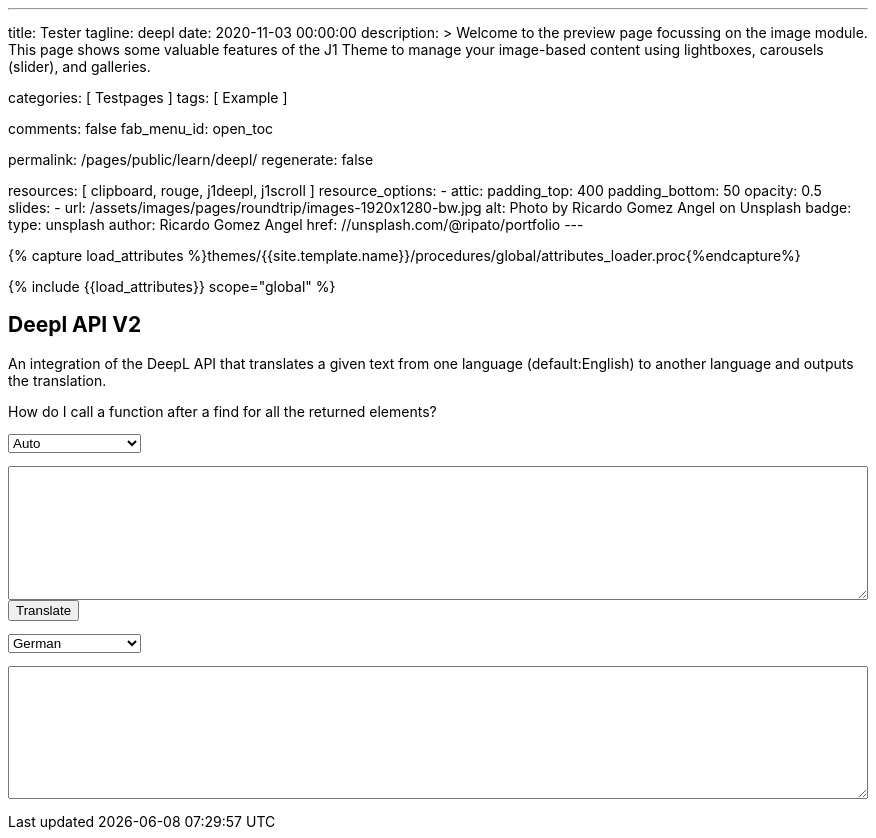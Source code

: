 ---
title:                                  Tester
tagline:                                deepl
date:                                   2020-11-03 00:00:00
description: >
                                        Welcome to the preview page focussing on the image module. This page
                                        shows some valuable features of the J1 Theme to manage your image-based
                                        content using lightboxes, carousels (slider), and galleries.

categories:                             [ Testpages ]
tags:                                   [ Example ]

comments:                               false
fab_menu_id:                            open_toc

permalink:                              /pages/public/learn/deepl/
regenerate:                             false

resources:                              [ clipboard, rouge, j1deepl, j1scroll ]
resource_options:
  - attic:
      padding_top:                      400
      padding_bottom:                   50
      opacity:                          0.5
      slides:
        - url:                          /assets/images/pages/roundtrip/images-1920x1280-bw.jpg
          alt:                          Photo by Ricardo Gomez Angel on Unsplash
          badge:
            type:                       unsplash
            author:                     Ricardo Gomez Angel
            href:                       //unsplash.com/@ripato/portfolio
---

// Page Initializer
// =============================================================================
// Enable the Liquid Preprocessor
:page-liquid:

// Set (local) page attributes here
// -----------------------------------------------------------------------------
// :page--attr:                         <attr-value>
:images-dir:                            {imagesdir}/pages/roundtrip/100_present_images

//  Load Liquid procedures
// -----------------------------------------------------------------------------
{% capture load_attributes %}themes/{{site.template.name}}/procedures/global/attributes_loader.proc{%endcapture%}

// Load page attributes
// -----------------------------------------------------------------------------
{% include {{load_attributes}} scope="global" %}

// Page content
// ~~~~~~~~~~~~~~~~~~~~~~~~~~~~~~~~~~~~~~~~~~~~~~~~~~~~~~~~~~~~~~~~~~~~~~~~~~~~~
// https://github.com/EdwardBalaj/Simple-DeepL-API-Integration

// Include sub-documents (if any)
// -----------------------------------------------------------------------------

== Deepl API V2

An integration of the DeepL API that translates a given text from one language
(default:English) to another language and outputs the translation.

++++
<div class="paragraph">
  <p>
    How do I call a function after a find for all the returned elements?
  </p>
</div>

<div>
	<form id="layout">
    <!-- Supported source languages -->
		<div id="source">
			<select id="source-language" name="source-language">
        <option selected value="auto">Auto</option>
        <option value="CS">Czech</option>
				<option value="DA">Danish</option>
        <option value="DE">German</option>
				<option value="NL">Dutch</option>
				<option value="EN">English</option>
        <option value="FR">French</option>
        <option value="EL">Greek</option>
        <option value="IT">Italian</option>
        <option value="ES">Spanish</option>
				<option value="SV">Swedish</option>
			</select>

			<textarea type="text" id="original-text"></textarea>
		</div>

		<!-- Event handler for the button (onClick) moved to JS part -->
		<input type="button" id="translate" value="Translate">

		</br>

		<!-- Supported destination languages (all) -->
		<div id="destination">
			<select id="destination-language" name="destination-language">
				<option value="BG">Bulgarian</option>
				<option value="ZH">Chinese</option>
				<option value="CS">Czech</option>
				<option value="DA">Danish</option>
				<option value="NL">Dutch</option>
				<option value="EN-US">English (American)</option>
				<option value="EN-GB">English (British)</option>
				<option value="EN">English (Others)</option>
				<option value="ET">Estonian</option>
				<option value="FI">Finnish</option>
				<option value="FR">French</option>
				<option selected value="DE">German</option>
				<option value="EL">Greek</option>
				<option value="HU">Hungarian</option>
				<option value="IT">Italian</option>
				<option value="JA">Japanese</option>
				<option value="LV">Latvian</option>
				<option value="LT">Lithuanian</option>
				<option value="PL">Polish</option>
				<option value="PT-PT">Portuguese (Portugal)</option>
				<option value="PT-BR">Portuguese (Brazilian)</option>
				<option value="PT">Portuguese (Others)</option>
				<option value="RO">Romanian</option>
				<option value="RU">Russian</option>
				<option value="SK">Slovak</option>
				<option value="SL">Slovenian</option>
				<option value="ES">Spanish</option>
				<option value="SV">Swedish</option>
			</select>

			<textarea type="text" id="translated-text"></textarea>
		</div>

	</form>
</div>
++++

++++
<style>
textarea {
	word-wrap: break-word;
	min-width: 100%;
	max-width: 100%;
	min-height: 10em;
}

select {
	display: block;
	width: 10em;
	margin: 1em 0;
}
</style>
++++

++++
<script>
  $(document).ready(function() {
    $('#translate').click(function() {
      var fromLanguage  = $('#source-language').val();
      var toLanguage    = $('#destination-language').val();

      // var paragraphs    = $('p');
      // for (para of paragraphs) {
      //   $(para).addClass('brums-content');
      // }

      // var paragraphs    =  $('#main-content').find('p');

      // $('.paragraph').find('p').each(function() {
      //   $('p').addClass('translate');
      //   $('.translate').j1deepl({
      //     auth_key: 'fe1c56dc-1342-9899-26db-c5d701791e2d:fx',
      //     source_lang: fromLanguage,
      //     target_lang: toLanguage,
      //     targetElement: '.translate'
      //   });
      //   $('.translate').j1deepl('destroy');
      // });

      // Create new translations ($objects)
      $('#original-text').j1deepl({
        api:            'pro',
        auth_key:       '1c360075-1a30-28c7-e4eb-2c0c0164ce4b',
        tag_handling:   'xml',
        ignore_tags:    'em',
        source_lang:    fromLanguage,
        target_lang:    toLanguage,
        targetElement: '#translated-text',
      });

      // $('.translate').j1deepl({
      //   auth_key: 'fe1c56dc-1342-9899-26db-c5d701791e2d:fx',
      //   source_lang: fromLanguage,
      //   target_lang: toLanguage,
      //   targetElement: '.translate'
      // });

      // destroy existing translation for next tranlations ($object)
      $('#original-text').j1deepl('destroy');
      //$('.translate').j1deepl('destroy');

     });
  });
</script>
++++
